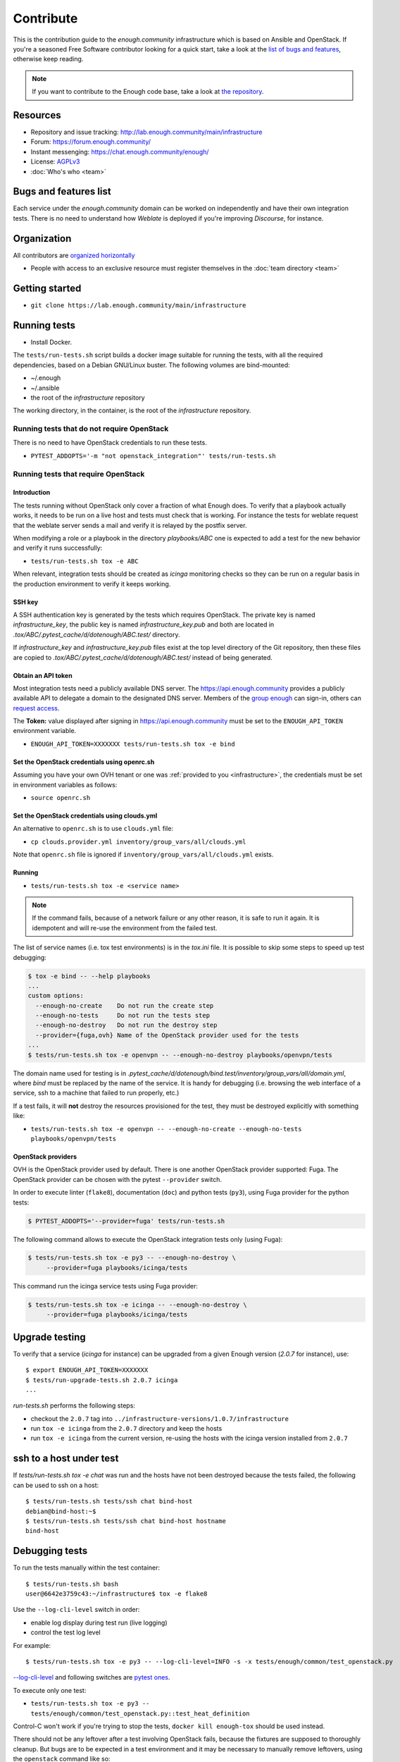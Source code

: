 Contribute
==========

This is the contribution guide to the `enough.community`
infrastructure which is based on Ansible and OpenStack. If you're a
seasoned Free Software contributor looking for a quick start, take a
look at the `list of bugs and features
<https://lab.enough.community/main/infrastructure/issues>`__,
otherwise keep reading.

.. note:: If you want to contribute to the Enough code base, take
          a look at `the repository <https://lab.Enough.community/main/app>`__.

Resources
---------

* Repository and issue tracking: http://lab.enough.community/main/infrastructure
* Forum: https://forum.enough.community/
* Instant messenging: https://chat.enough.community/enough/
* License: `AGPLv3 <https://lab.enough.community/main/infrastructure/blob/master/LICENSE>`__
* :doc:`Who's who <team>`

Bugs and features list
----------------------

Each service under the `enough.community` domain can be worked on
independently and have their own integration tests. There is no need
to understand how `Weblate` is deployed if you're improving
`Discourse`, for instance.

Organization
------------

All contributors are `organized horizontally <https://enough.community/blog/2020/01/20/manifesto/>`__

* People with access to an exclusive resource must register themselves
  in the :doc:`team directory <team>`

.. _getting_started:

Getting started
---------------

* ``git clone https://lab.enough.community/main/infrastructure``

Running tests
-------------

* Install Docker.

The ``tests/run-tests.sh`` script builds a docker image suitable for
running the tests, with all the required dependencies, based on a
Debian GNU/Linux buster. The following volumes are bind-mounted:

* ~/.enough
* ~/.ansible
* the root of the `infrastructure` repository

The working directory, in the container, is the root of the
`infrastructure` repository.

Running tests that do not require OpenStack
~~~~~~~~~~~~~~~~~~~~~~~~~~~~~~~~~~~~~~~~~~~

There is no need to have OpenStack credentials to run these tests.

* ``PYTEST_ADDOPTS='-m "not openstack_integration"' tests/run-tests.sh``


Running tests that require OpenStack
~~~~~~~~~~~~~~~~~~~~~~~~~~~~~~~~~~~~

Introduction
++++++++++++

The tests running without OpenStack only cover a fraction of what
Enough does. To verify that a playbook actually works, it needs to be
run on a live host and tests must check that is working.  For instance
the tests for weblate request that the weblate server sends a mail and
verify it is relayed by the postfix server.

When modifying a role or a playbook in the directory `playbooks/ABC`
one is expected to add a test for the new behavior and verify it runs
successfully:

* ``tests/run-tests.sh tox -e ABC``

When relevant, integration tests should be created as `icinga`
monitoring checks so they can be run on a regular basis in the
production environment to verify it keeps working.

SSH key
+++++++

A SSH authentication key is generated by the tests which requires OpenStack.
The private key is named `infrastructure_key`, the public key is named
`infrastructure_key.pub` and both are located in
`.tox/ABC/.pytest_cache/d/dotenough/ABC.test/` directory.

If `infrastructure_key` and `infrastructure_key.pub` files exist at the
top level directory of the Git repository, then these files are copied to
`.tox/ABC/.pytest_cache/d/dotenough/ABC.test/` instead of being generated.

Obtain an API token
+++++++++++++++++++

Most integration tests need a publicly available DNS server. The
https://api.enough.community provides a publicly available API to
delegate a domain to the designated DNS server. Members of the `group
enough <https://lab.enough.community/groups/enough/-/group_members>`_
can sign-in, others can `request access
<https://lab.enough.community/groups/enough>`_.

.. image:: api0.png

.. image:: api1.png

The **Token:** value displayed after signing in https://api.enough.community
must be set to the ``ENOUGH_API_TOKEN`` environment variable.

* ``ENOUGH_API_TOKEN=XXXXXXX tests/run-tests.sh tox -e bind``

Set the OpenStack credentials using openrc.sh
+++++++++++++++++++++++++++++++++++++++++++++

Assuming you have your own OVH tenant or one was :ref:`provided to you
<infrastructure>`, the credentials must be set in environment
variables as follows:

* ``source openrc.sh``

Set the OpenStack credentials using clouds.yml
++++++++++++++++++++++++++++++++++++++++++++++

An alternative to ``openrc.sh`` is to use ``clouds.yml`` file:

* ``cp clouds.provider.yml inventory/group_vars/all/clouds.yml``

Note that ``openrc.sh`` file is ignored if ``inventory/group_vars/all/clouds.yml`` exists.

Running
+++++++

* ``tests/run-tests.sh tox -e <service name>``

..  note::
    If the command fails, because of a network failure or any other reason,
    it is safe to run it again. It is idempotent and will re-use the environment
    from the failed test.

The list of service names (i.e. tox test environments) is in the `tox.ini` file. It is possible
to skip some steps to speed up test debugging:

.. code::

   $ tox -e bind -- --help playbooks
   ...
   custom options:
     --enough-no-create    Do not run the create step
     --enough-no-tests     Do not run the tests step
     --enough-no-destroy   Do not run the destroy step
     --provider={fuga,ovh} Name of the OpenStack provider used for the tests
   ...
   $ tests/run-tests.sh tox -e openvpn -- --enough-no-destroy playbooks/openvpn/tests

The domain name used for testing is in
`.pytest_cache/d/dotenough/bind.test/inventory/group_vars/all/domain.yml`,
where `bind` must be replaced by the name of the service. It is handy
for debugging (i.e. browsing the web interface of a service, ssh to a
machine that failed to run properly, etc.)

If a test fails, it will **not** destroy the resources provisioned
for the test, they must be destroyed explicitly with something like:

* ``tests/run-tests.sh tox -e openvpn -- --enough-no-create --enough-no-tests playbooks/openvpn/tests``

OpenStack providers
+++++++++++++++++++

OVH is the OpenStack provider used by default. There is one another OpenStack
provider supported: Fuga. The OpenStack provider can be chosen with the pytest
``--provider`` switch.

In order to execute linter (``flake8``), documentation (``doc``) and python tests
(``py3``), using Fuga provider for the python tests:

.. code-block:: sh

   $ PYTEST_ADDOPTS='--provider=fuga' tests/run-tests.sh

The following command allows to execute the OpenStack integration tests only
(using Fuga):

.. code-block:: sh

   $ tests/run-tests.sh tox -e py3 -- --enough-no-destroy \
        --provider=fuga playbooks/icinga/tests

This command run the icinga service tests using Fuga provider:

.. code-block:: sh

   $ tests/run-tests.sh tox -e icinga -- --enough-no-destroy \
        --provider=fuga playbooks/icinga/tests

Upgrade testing
---------------

To verify that a service (`icinga` for instance) can be upgraded from
a given Enough version (`2.0.7` for instance), use:

::

   $ export ENOUGH_API_TOKEN=XXXXXXX
   $ tests/run-upgrade-tests.sh 2.0.7 icinga
   ...

`run-tests.sh` performs the following steps:

* checkout the ``2.0.7``  tag into ``../infrastructure-versions/1.0.7/infrastructure``
* run ``tox -e icinga`` from the ``2.0.7`` directory and keep the hosts
* run ``tox -e icinga`` from the current version, re-using the hosts with the icinga version installed from ``2.0.7``

ssh to a host under test
------------------------

If `tests/run-tests.sh tox -e chat` was run and the hosts have not
been destroyed because the tests failed, the following can be used to
ssh on a host:

::

   $ tests/run-tests.sh tests/ssh chat bind-host
   debian@bind-host:~$
   $ tests/run-tests.sh tests/ssh chat bind-host hostname
   bind-host

Debugging tests
---------------

To run the tests manually within the test container:

::

   $ tests/run-tests.sh bash
   user@6642e3759c43:~/infrastructure$ tox -e flake8

Use the ``--log-cli-level`` switch in order:

* enable log display during test run (live logging)
* control the test log level

For example:

::

  $ tests/run-tests.sh tox -e py3 -- --log-cli-level=INFO -s -x tests/enough/common/test_openstack.py

`--log-cli-level <https://docs.pytest.org/en/stable/logging.html#live-logs>`_ and following switches are `pytest ones <https://docs.pytest.org/en/stable/contents.html>`_.

To execute only one test:

* ``tests/run-tests.sh tox -e py3 -- tests/enough/common/test_openstack.py::test_heat_definition``

Control-C won't work if you're trying to stop the tests, ``docker kill enough-tox`` should be used instead.

There should not be any leftover after a test involving OpenStack
fails, because the fixtures are supposed to thoroughly cleanup. But
bugs are to be expected in a test environment and it may be necessary
to manually remove leftovers, using the ``openstack`` command like so:

* ``tests/run-tests.sh env OS_CLIENT_CONFIG_FILE=~/.enough/dev/inventory/clouds.yml openstack --os-cloud production stack list``
* ``tests/run-tests.sh env OS_CLIENT_CONFIG_FILE=~/.enough/dev/clone-clouds.yml openstack --os-cloud production stack list``

In case leftover are manually deleted using ``stack delete`` command, the
following directory must be manually removed: ``.tox/<test environment>/.pytest_cache/``,
for example ``.tox/py3/.pytest_cache/``.

Execute Ansible on the test infrastructure
------------------------------------------

Display content of ``/path/to/a/file`` from ``bind-host`` when ``icinga``
test environment is used:

  ::

     $ tests/run-tests.sh .tox/icinga/bin/ansible bind-host \
        -i .tox/icinga/.pytest_cache/d/dotenough/icinga.test/inventory \
        -mraw cat /path/to/a/file

Check the value of an ansible variable:

  ::

     $ tests/run-tests.sh .tox/icinga/bin/ansible bind-host \
        -i .tox/icinga/.pytest_cache/d/dotenough/icinga.test/inventory \
        -m debug -avar=ansible_host

Ansible repository layout
-------------------------

The `ansible repository
<http://lab.enough.community/main/infrastructure/>`_ groups playbooks
and roles in separate directories to reduce the number of files to
consider when working on improving a playbook or a service.

* ``playbooks/authorized_keys``: distribute SSH public keys
* ``playbooks/backup``: daily VMs snapshots
* ``playbooks/bind``: DNS server and client
* ``playbooks/letsencrypt-nginx``: nginx reverse proxy with letsencrypt integration
* ``playbooks/icinga``: resources monitoring
* ``playbooks/infrastructure``: VMs creation and firewalling
* ``playbooks/postfix``: outgoing mail relay for all VMs
* etc.

The other scenarii found in the `playbooks` directory are services such
as `weblate <https://weblate.org/>`_ or `discourse <https://discourse.org/>`_.

The toplevel directory contains the `playbook that applies to the
enough.community production environment
<http://lab.enough.community/main/infrastructure/blob/master/enough-playbook.yml>`_. It
imports playbooks found in the `playbooks` directory.

Managing python dependencies
----------------------------

* adding a new dependency: `pipenv install thepackage`
* creating the requirements*.txt files needed to create a distribution: `pipenv run pipenv_to_requirements -f`
